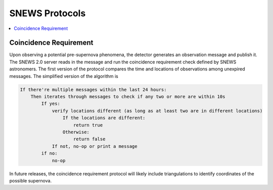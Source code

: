 ==================
SNEWS Protocols
==================

.. contents::
   :local:


Coincidence Requirement
------------------------

Upon observing a potential pre-supernova phenomena, the detector
generates an observation message and publish it. The SNEWS 2.0
server reads in the message and run the coincidence requirement
check defined by SNEWS astronomers. The first version of the
protocol compares the time and locations of observations among
unexpired messages. The simplified version of the algorithm is

.. code-block::

    If there're multiple messages within the last 24 hours:
        Then iterates through messages to check if any two or more are within 10s
            If yes:
                verify locations different (as long as at least two are in different locations)
                    If the locations are different:
                        return true
                    Otherwise:
                        return false
                If not, no-op or print a message
            if no:
                no-op

In future releases, the coincidence requirement protocol
will likely include triangulations to identify coordinates of the
possible supernova.